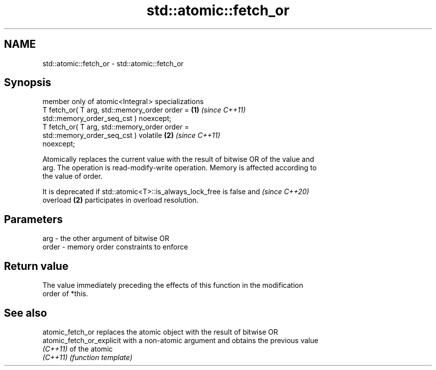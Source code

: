 .TH std::atomic::fetch_or 3 "2024.06.10" "http://cppreference.com" "C++ Standard Libary"
.SH NAME
std::atomic::fetch_or \- std::atomic::fetch_or

.SH Synopsis
   member only of atomic<Integral > specializations
   T fetch_or( T arg, std::memory_order order =                       \fB(1)\fP \fI(since C++11)\fP
                          std::memory_order_seq_cst ) noexcept;
   T fetch_or( T arg, std::memory_order order =
                          std::memory_order_seq_cst ) volatile        \fB(2)\fP \fI(since C++11)\fP
   noexcept;

   Atomically replaces the current value with the result of bitwise OR of the value and
   arg. The operation is read-modify-write operation. Memory is affected according to
   the value of order.

   It is deprecated if std::atomic<T>::is_always_lock_free is false and   \fI(since C++20)\fP
   overload \fB(2)\fP participates in overload resolution.

.SH Parameters

   arg   - the other argument of bitwise OR
   order - memory order constraints to enforce

.SH Return value

   The value immediately preceding the effects of this function in the modification
   order of *this.

.SH See also

   atomic_fetch_or          replaces the atomic object with the result of bitwise OR
   atomic_fetch_or_explicit with a non-atomic argument and obtains the previous value
   \fI(C++11)\fP                  of the atomic
   \fI(C++11)\fP                  \fI(function template)\fP
